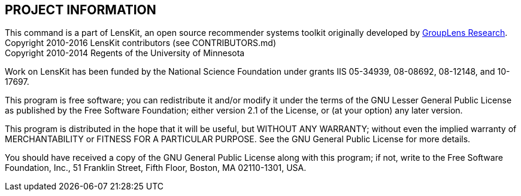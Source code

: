 == PROJECT INFORMATION

This command is a part of LensKit, an open source recommender systems toolkit
originally developed by http://grouplens.org[GroupLens Research]. +
Copyright 2010-2016 LensKit contributors (see CONTRIBUTORS.md) +
Copyright 2010-2014 Regents of the University of Minnesota

Work on LensKit has been funded by the National Science Foundation under
grants IIS 05-34939, 08-08692, 08-12148, and 10-17697.

This program is free software; you can redistribute it and/or modify
it under the terms of the GNU Lesser General Public License as
published by the Free Software Foundation; either version 2.1 of the
License, or (at your option) any later version.

This program is distributed in the hope that it will be useful, but WITHOUT
ANY WARRANTY; without even the implied warranty of MERCHANTABILITY or FITNESS
FOR A PARTICULAR PURPOSE. See the GNU General Public License for more
details.

You should have received a copy of the GNU General Public License along with
this program; if not, write to the Free Software Foundation, Inc., 51
Franklin Street, Fifth Floor, Boston, MA 02110-1301, USA.